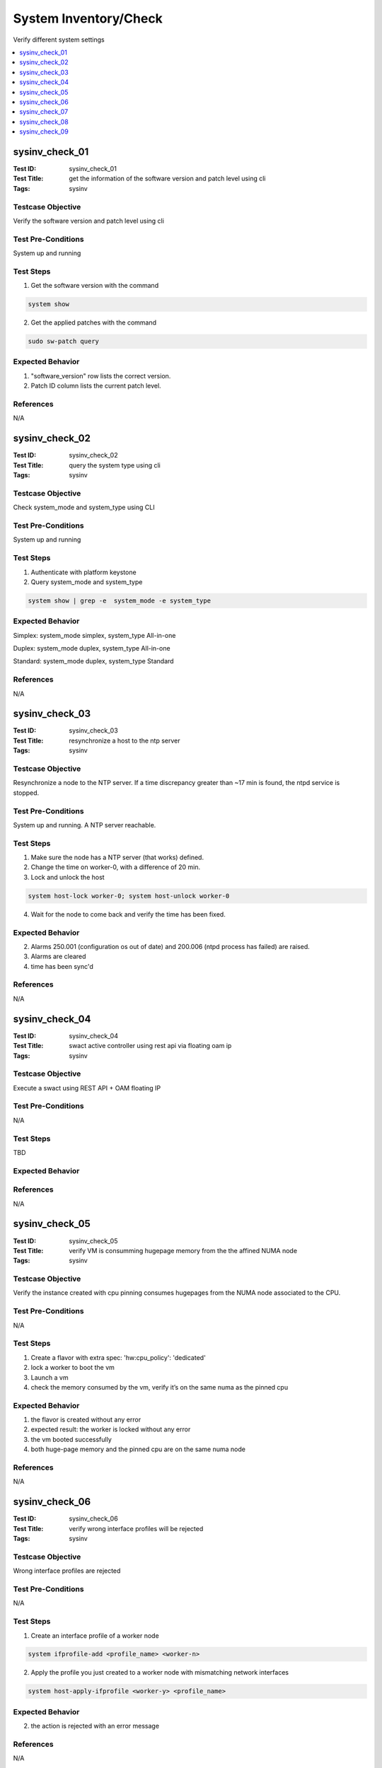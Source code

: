 ======================
System Inventory/Check
======================

Verify different system settings

.. contents::
   :local:
   :depth: 1

-----------------------
sysinv_check_01
-----------------------

:Test ID: sysinv_check_01
:Test Title: get the information of the software version and patch level using cli
:Tags: sysinv

~~~~~~~~~~~~~~~~~~
Testcase Objective
~~~~~~~~~~~~~~~~~~

Verify the software version and patch level using cli

~~~~~~~~~~~~~~~~~~~
Test Pre-Conditions
~~~~~~~~~~~~~~~~~~~

System up and running

~~~~~~~~~~
Test Steps
~~~~~~~~~~

1. Get the software version with the command

.. code:: bash

  system show

2. Get the applied patches with the command

.. code:: bash

  sudo sw-patch query

~~~~~~~~~~~~~~~~~
Expected Behavior
~~~~~~~~~~~~~~~~~

1. "software_version" row lists the correct version.

2. Patch ID column lists the current patch level.

~~~~~~~~~~
References
~~~~~~~~~~

N/A


-----------------------
sysinv_check_02
-----------------------

:Test ID: sysinv_check_02
:Test Title: query the system type using cli
:Tags: sysinv

~~~~~~~~~~~~~~~~~~
Testcase Objective
~~~~~~~~~~~~~~~~~~

Check system_mode and system_type using CLI

~~~~~~~~~~~~~~~~~~~
Test Pre-Conditions
~~~~~~~~~~~~~~~~~~~

System up and running

~~~~~~~~~~
Test Steps
~~~~~~~~~~

1. Authenticate with platform keystone

2. Query system_mode and system_type

.. code:: bash

  system show | grep -e  system_mode -e system_type


~~~~~~~~~~~~~~~~~
Expected Behavior
~~~~~~~~~~~~~~~~~

Simplex: system_mode simplex, system_type All-in-one

Duplex: system_mode duplex, system_type All-in-one

Standard: system_mode duplex, system_type Standard


~~~~~~~~~~
References
~~~~~~~~~~

N/A

-----------------------
sysinv_check_03
-----------------------

:Test ID: sysinv_check_03
:Test Title: resynchronize a host to the ntp server
:Tags: sysinv

~~~~~~~~~~~~~~~~~~
Testcase Objective
~~~~~~~~~~~~~~~~~~

Resynchronize a node to the NTP server. If a time discrepancy greater than ~17 min is found, the ntpd service is stopped.

~~~~~~~~~~~~~~~~~~~
Test Pre-Conditions
~~~~~~~~~~~~~~~~~~~

System up and running.
A NTP server reachable.

~~~~~~~~~~
Test Steps
~~~~~~~~~~

1. Make sure the node has a NTP server (that works) defined.

2. Change the time on worker-0, with a difference of 20 min.

3. Lock and unlock the host

.. code:: bash

  system host-lock worker-0; system host-unlock worker-0

4. Wait for the node to come back and verify the time has been fixed.

~~~~~~~~~~~~~~~~~
Expected Behavior
~~~~~~~~~~~~~~~~~

2. Alarms 250.001 (configuration os out of date) and 200.006 (ntpd process has failed) are raised.

3. Alarms are cleared

4. time has been sync'd

~~~~~~~~~~
References
~~~~~~~~~~

N/A

-----------------------
sysinv_check_04
-----------------------

:Test ID: sysinv_check_04
:Test Title: swact active controller using rest api via floating oam ip
:Tags: sysinv

~~~~~~~~~~~~~~~~~~
Testcase Objective
~~~~~~~~~~~~~~~~~~

Execute a swact using REST API + OAM floating IP

~~~~~~~~~~~~~~~~~~~
Test Pre-Conditions
~~~~~~~~~~~~~~~~~~~

N/A

~~~~~~~~~~
Test Steps
~~~~~~~~~~

TBD

~~~~~~~~~~~~~~~~~
Expected Behavior
~~~~~~~~~~~~~~~~~

~~~~~~~~~~
References
~~~~~~~~~~

N/A


-----------------------
sysinv_check_05
-----------------------

:Test ID: sysinv_check_05
:Test Title: verify VM is consumming hugepage memory from the the affined NUMA node
:Tags: sysinv

~~~~~~~~~~~~~~~~~~
Testcase Objective
~~~~~~~~~~~~~~~~~~

Verify the instance created with cpu pinning consumes hugepages from the NUMA node associated to the CPU.

~~~~~~~~~~~~~~~~~~~
Test Pre-Conditions
~~~~~~~~~~~~~~~~~~~

N/A

~~~~~~~~~~
Test Steps
~~~~~~~~~~

1. Create a flavor with extra spec: 'hw:cpu_policy': 'dedicated'

2. lock a worker to boot the vm

3. Launch a vm

4. check the memory consumed by the vm, verify it’s on the same numa as the pinned cpu

~~~~~~~~~~~~~~~~~
Expected Behavior
~~~~~~~~~~~~~~~~~

1. the flavor is created without any error

2. expected result: the worker is locked without any error

3. the vm booted successfully

4. both huge-page memory and the pinned cpu are on the same numa node

~~~~~~~~~~
References
~~~~~~~~~~

N/A


-----------------------
sysinv_check_06
-----------------------

:Test ID: sysinv_check_06
:Test Title: verify wrong interface profiles will be rejected
:Tags: sysinv

~~~~~~~~~~~~~~~~~~
Testcase Objective
~~~~~~~~~~~~~~~~~~

Wrong interface profiles are rejected

~~~~~~~~~~~~~~~~~~~
Test Pre-Conditions
~~~~~~~~~~~~~~~~~~~

N/A

~~~~~~~~~~
Test Steps
~~~~~~~~~~

1. Create an interface profile of a worker node

.. code:: bash

  system ifprofile-add <profile_name> <worker-n>

2. Apply the profile you just created to a worker node with mismatching network interfaces

.. code:: bash

  system host-apply-ifprofile <worker-y> <profile_name>


~~~~~~~~~~~~~~~~~
Expected Behavior
~~~~~~~~~~~~~~~~~

2. the action is rejected with an error message

~~~~~~~~~~
References
~~~~~~~~~~

N/A


-----------------------
sysinv_check_07
-----------------------

:Test ID: sysinv_check_07
:Test Title: Check Resource Usage panel is working properly
:Tags: sysinv

~~~~~~~~~~~~~~~~~~
Testcase Objective
~~~~~~~~~~~~~~~~~~

Resource usage in Horizon works as expected.

~~~~~~~~~~~~~~~~~~~
Test Pre-Conditions
~~~~~~~~~~~~~~~~~~~

N/A

~~~~~~~~~~
Test Steps
~~~~~~~~~~

1. Login to OpenStack Horizon using 'admin'

2. Go to Admin / Overview

3. Download a CVS summary

4. Check the file contains the right information.


~~~~~~~~~~~~~~~~~
Expected Behavior
~~~~~~~~~~~~~~~~~

2. Reports should be displayed without issue

3. csv report should be downloaded.

4. report contains the same information as displayed.

~~~~~~~~~~
References
~~~~~~~~~~

N/A


-----------------------
sysinv_check_08
-----------------------

:Test ID: sysinv_check_08
:Test Title: Delete the mgmt. interface and re-add it to the same port
:Tags: sysinv

~~~~~~~~~~~~~~~~~~
Testcase Objective
~~~~~~~~~~~~~~~~~~

Delete the mgmt. interface and re-add it to the same port

~~~~~~~~~~~~~~~~~~~
Test Pre-Conditions
~~~~~~~~~~~~~~~~~~~

On a working configuration, use a worker node

~~~~~~~~~~
Test Steps
~~~~~~~~~~

1. Lock the worker node

.. code:: bash

  system host-lock worker-1

2. Delete the mgmt interface

.. code:: bash

  system host-if-list worker-1 , grep mgmt
  system host-if-delete worker-1 <mgmt UUID>

3. Re-add the mgmt interface

.. code:: bash

  system host-if-add -c platform worker-1 mgmt0 <name or UUID interface>


~~~~~~~~~~~~~~~~~
Expected Behavior
~~~~~~~~~~~~~~~~~

the mgmt interface is successfully added - the communication over the mgmt. interface is working

~~~~~~~~~~
References
~~~~~~~~~~

N/A


-----------------------
sysinv_check_09
-----------------------

:Test ID: sysinv_check_09
:Test Title: verify that the cpu data can be seen via cli
:Tags: sysinv

~~~~~~~~~~~~~~~~~~
Testcase Objective
~~~~~~~~~~~~~~~~~~

host-cpu-list shows the right information

~~~~~~~~~~~~~~~~~~~
Test Pre-Conditions
~~~~~~~~~~~~~~~~~~~

N/A

~~~~~~~~~~
Test Steps
~~~~~~~~~~

1. On a worker node, list the cpu processors using

.. code:: bash

  system host-cpu-list worker-1

2. show the detailed information of a specific logical core

.. code:: bash

  system host-cpu-show worker-1 <logical_cpu_number>


~~~~~~~~~~~~~~~~~
Expected Behavior
~~~~~~~~~~~~~~~~~

1. get the list without errors

2. the information about numa_node, physical_core, assigned_function and etc. are displayed correctly

~~~~~~~~~~
References
~~~~~~~~~~

N/A


